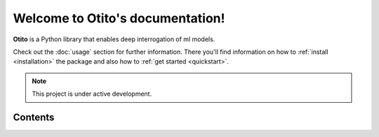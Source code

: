 .. otito documentation master file, created by
   sphinx-quickstart on Mon Oct  3 16:39:07 2022.
   You can adapt this file completely to your liking, but it should at least
   contain the root `toctree` directive.

Welcome to Otito's documentation!
===================================

**Otito** is a Python library that enables deep interrogation of ml models.

Check out the :doc:`usage` section for further information. There you'll find information on how to :ref:`install <installation>` the package and also how to :ref:`get started <quickstart>`.


.. note::

   This project is under active development.

Contents
--------

.. ree::
    :maxdepth: 3

    usage
    api
